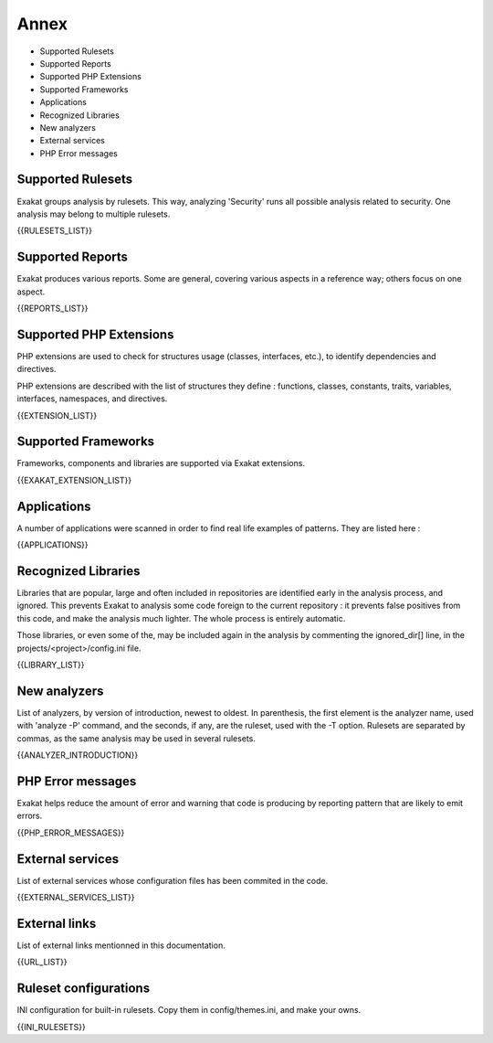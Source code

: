 .. Annex:

Annex
=====

* Supported Rulesets
* Supported Reports
* Supported PHP Extensions
* Supported Frameworks
* Applications
* Recognized Libraries
* New analyzers
* External services
* PHP Error messages

Supported Rulesets
------------------

Exakat groups analysis by rulesets. This way, analyzing 'Security' runs all possible analysis related to security. One analysis may belong to multiple rulesets.

{{RULESETS_LIST}}

Supported Reports
-----------------

Exakat produces various reports. Some are general, covering various aspects in a reference way; others focus on one aspect. 

{{REPORTS_LIST}}

Supported PHP Extensions
------------------------

PHP extensions are used to check for structures usage (classes, interfaces, etc.), to identify dependencies and directives. 

PHP extensions are described with the list of structures they define : functions, classes, constants, traits, variables, interfaces, namespaces, and directives. 

{{EXTENSION_LIST}}

Supported Frameworks
--------------------

Frameworks, components and libraries are supported via Exakat extensions.

{{EXAKAT_EXTENSION_LIST}}


Applications
------------

A number of applications were scanned in order to find real life examples of patterns. They are listed here : 

{{APPLICATIONS}}

Recognized Libraries
--------------------

Libraries that are popular, large and often included in repositories are identified early in the analysis process, and ignored. This prevents Exakat to analysis some code foreign to the current repository : it prevents false positives from this code, and make the analysis much lighter. The whole process is entirely automatic. 

Those libraries, or even some of the, may be included again in the analysis by commenting the ignored_dir[] line, in the projects/<project>/config.ini file. 

{{LIBRARY_LIST}}

New analyzers
-------------

List of analyzers, by version of introduction, newest to oldest. In parenthesis, the first element is the analyzer name, used with 'analyze -P' command, and the seconds, if any, are the ruleset, used with the -T option. Rulesets are separated by commas, as the same analysis may be used in several rulesets.

{{ANALYZER_INTRODUCTION}}

PHP Error messages
------------------

Exakat helps reduce the amount of error and warning that code is producing by reporting pattern that are likely to emit errors.

{{PHP_ERROR_MESSAGES}}


External services
-----------------

List of external services whose configuration files has been commited in the code.

{{EXTERNAL_SERVICES_LIST}}

External links
--------------

List of external links mentionned in this documentation.

{{URL_LIST}}

Ruleset configurations
----------------------

INI configuration for built-in rulesets. Copy them in config/themes.ini, and make your owns.

{{INI_RULESETS}}

